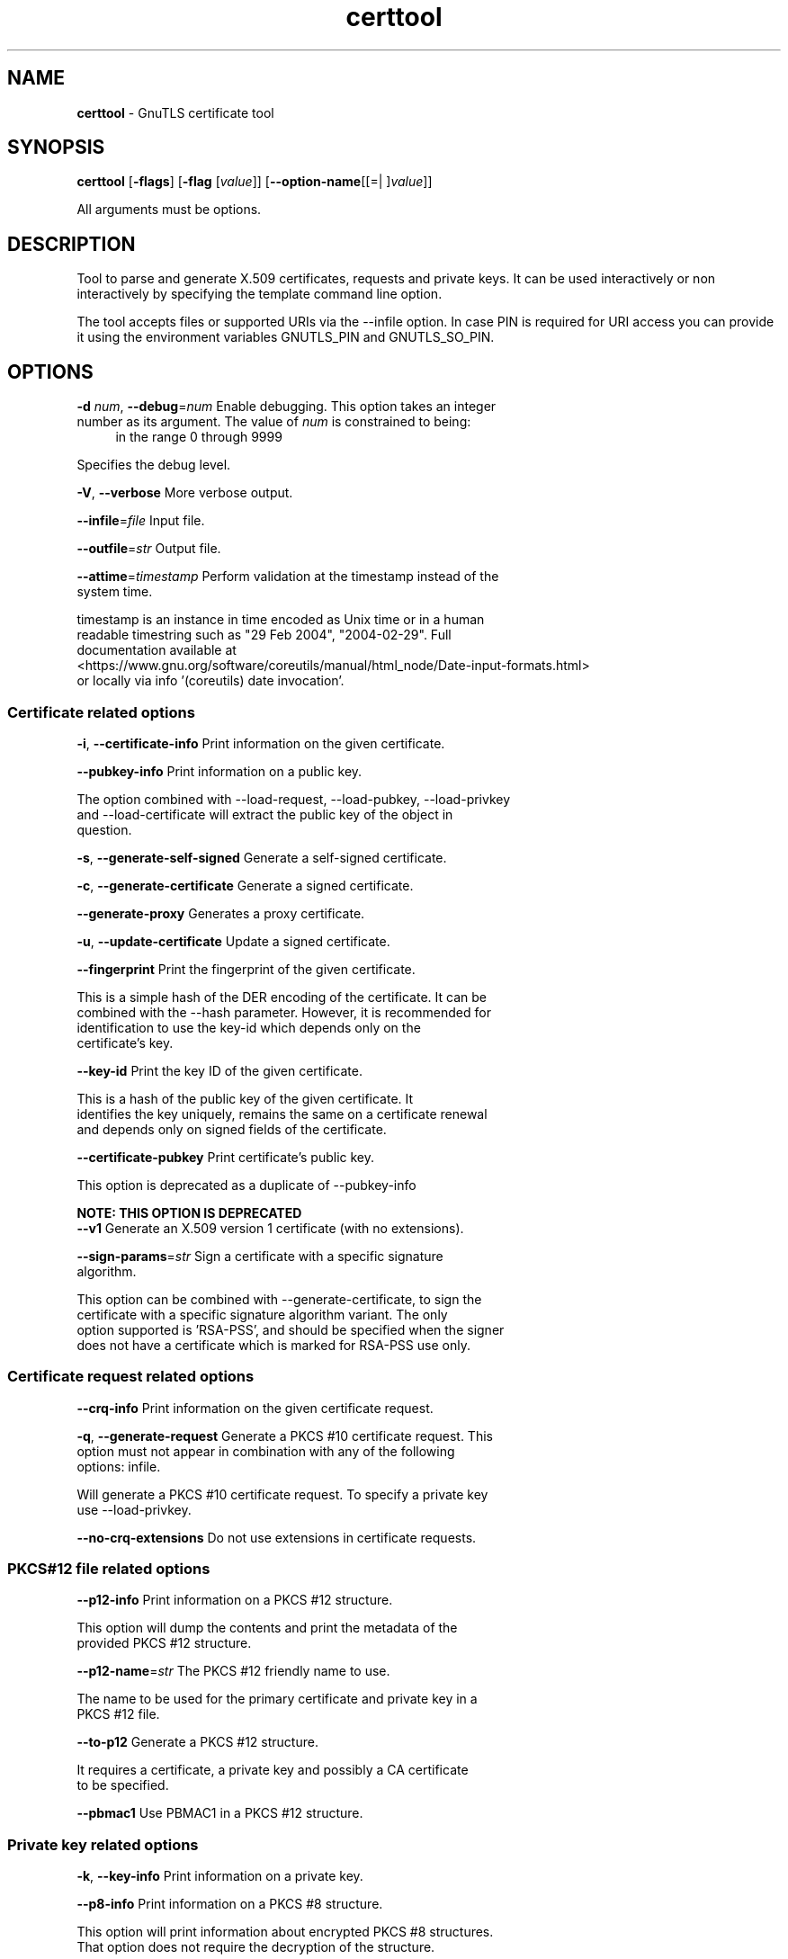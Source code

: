 .de1 NOP
.  it 1 an-trap
.  if \\n[.$] \,\\$*\/
..
.ie t \
.ds B-Font [CB]
.ds I-Font [CI]
.ds R-Font [CR]
.el \
.ds B-Font B
.ds I-Font I
.ds R-Font R
.TH certtool 1 "05 Nov 2024" "3.8.8" "User Commands"
.SH NAME
\f\*[B-Font]certtool\fP
\- GnuTLS certificate tool
.SH SYNOPSIS
\f\*[B-Font]certtool\fP
.\" Mixture of short (flag) options and long options
[\f\*[B-Font]\-flags\f[]]
[\f\*[B-Font]\-flag\f[] [\f\*[I-Font]value\f[]]]
[\f\*[B-Font]\-\-option-name\f[][[=| ]\f\*[I-Font]value\f[]]]
.sp \n(Ppu
.ne 2

All arguments must be options.
.sp \n(Ppu
.ne 2
.SH "DESCRIPTION"
Tool to parse and generate X.509 certificates, requests and private keys.
It can be used interactively or non interactively by
specifying the template command line option.
.sp
The tool accepts files or supported URIs via the --infile option. In case PIN
is required for URI access you can provide it using the environment variables GNUTLS_PIN 
and GNUTLS_SO_PIN.
.sp
.SH "OPTIONS"
.TP
.NOP \f\*[B-Font]\-d\f[] \f\*[I-Font]num\f[], \f\*[B-Font]\-\-debug\f[]=\f\*[I-Font]num\f[]
Enable debugging.
This option takes an integer number as its argument.
The value of
\f\*[I-Font]num\f[]
is constrained to being:
.in +4
.nf
.na
in the range 0 through 9999
.fi
.in -4
.sp
Specifies the debug level.
.TP
.NOP \f\*[B-Font]\-V\f[], \f\*[B-Font]\-\-verbose\f[]
More verbose output.
.sp
.TP
.NOP \f\*[B-Font]\-\-infile\f[]=\f\*[I-Font]file\f[]
Input file.
.sp
.TP
.NOP \f\*[B-Font]\-\-outfile\f[]=\f\*[I-Font]str\f[]
Output file.
.sp
.TP
.NOP \f\*[B-Font]\-\-attime\f[]=\f\*[I-Font]timestamp\f[]
Perform validation at the timestamp instead of the system time.
.sp
timestamp is an instance in time encoded as Unix time or in a human
 readable timestring such as "29 Feb 2004", "2004\-02\-29".
Full documentation available at 
<https://www.gnu.org/software/coreutils/manual/html_node/Date\-input\-formats.html>
or locally via info '(coreutils) date invocation'.
.SS "Certificate related options"
.TP
.NOP \f\*[B-Font]\-i\f[], \f\*[B-Font]\-\-certificate\-info\f[]
Print information on the given certificate.
.sp
.TP
.NOP \f\*[B-Font]\-\-pubkey\-info\f[]
Print information on a public key.
.sp
The option combined with \-\-load\-request, \-\-load\-pubkey, \-\-load\-privkey and \-\-load\-certificate will extract the public key of the object in question.
.TP
.NOP \f\*[B-Font]\-s\f[], \f\*[B-Font]\-\-generate\-self\-signed\f[]
Generate a self-signed certificate.
.sp
.TP
.NOP \f\*[B-Font]\-c\f[], \f\*[B-Font]\-\-generate\-certificate\f[]
Generate a signed certificate.
.sp
.TP
.NOP \f\*[B-Font]\-\-generate\-proxy\f[]
Generates a proxy certificate.
.sp
.TP
.NOP \f\*[B-Font]\-u\f[], \f\*[B-Font]\-\-update\-certificate\f[]
Update a signed certificate.
.sp
.TP
.NOP \f\*[B-Font]\-\-fingerprint\f[]
Print the fingerprint of the given certificate.
.sp
This is a simple hash of the DER encoding of the certificate. It can be combined with the \-\-hash parameter. However, it is recommended for identification to use the key\-id which depends only on the certificate's key.
.TP
.NOP \f\*[B-Font]\-\-key\-id\f[]
Print the key ID of the given certificate.
.sp
This is a hash of the public key of the given certificate. It identifies the key uniquely, remains the same on a certificate renewal and depends only on signed fields of the certificate.
.TP
.NOP \f\*[B-Font]\-\-certificate\-pubkey\f[]
Print certificate's public key.
.sp
This option is deprecated as a duplicate of \-\-pubkey\-info
.sp
.B
NOTE: THIS OPTION IS DEPRECATED
.TP
.NOP \f\*[B-Font]\-\-v1\f[]
Generate an X.509 version 1 certificate (with no extensions).
.sp
.TP
.NOP \f\*[B-Font]\-\-sign\-params\f[]=\f\*[I-Font]str\f[]
Sign a certificate with a specific signature algorithm.
.sp
This option can be combined with \-\-generate\-certificate, to sign the certificate with
a specific signature algorithm variant. The only option supported is 'RSA\-PSS', and should be
specified when the signer does not have a certificate which is marked for RSA\-PSS use only.
.SS "Certificate request related options"
.TP
.NOP \f\*[B-Font]\-\-crq\-info\f[]
Print information on the given certificate request.
.sp
.TP
.NOP \f\*[B-Font]\-q\f[], \f\*[B-Font]\-\-generate\-request\f[]
Generate a PKCS #10 certificate request.
This option must not appear in combination with any of the following options:
infile.
.sp
Will generate a PKCS #10 certificate request. To specify a private key use \-\-load\-privkey.
.TP
.NOP \f\*[B-Font]\-\-no\-crq\-extensions\f[]
Do not use extensions in certificate requests.
.sp
.SS "PKCS#12 file related options"
.TP
.NOP \f\*[B-Font]\-\-p12\-info\f[]
Print information on a PKCS #12 structure.
.sp
This option will dump the contents and print the metadata of the provided PKCS #12 structure.
.TP
.NOP \f\*[B-Font]\-\-p12\-name\f[]=\f\*[I-Font]str\f[]
The PKCS #12 friendly name to use.
.sp
The name to be used for the primary certificate and private key in a PKCS #12 file.
.TP
.NOP \f\*[B-Font]\-\-to\-p12\f[]
Generate a PKCS #12 structure.
.sp
It requires a certificate, a private key and possibly a CA certificate to be specified.
.TP
.NOP \f\*[B-Font]\-\-pbmac1\f[]
Use PBMAC1 in a PKCS #12 structure.
.sp
.SS "Private key related options"
.TP
.NOP \f\*[B-Font]\-k\f[], \f\*[B-Font]\-\-key\-info\f[]
Print information on a private key.
.sp
.TP
.NOP \f\*[B-Font]\-\-p8\-info\f[]
Print information on a PKCS #8 structure.
.sp
This option will print information about encrypted PKCS #8 structures. That option does not require the decryption of the structure.
.TP
.NOP \f\*[B-Font]\-\-to\-rsa\f[]
Convert an RSA-PSS key to raw RSA format.
.sp
It requires an RSA\-PSS key as input and will output a raw RSA
key. This command is necessary for compatibility with applications that
cannot read RSA\-PSS keys.
.TP
.NOP \f\*[B-Font]\-p\f[], \f\*[B-Font]\-\-generate\-privkey\f[]
Generate a private key.
.sp
When generating RSA\-PSS or RSA\-OAEP private keys, the \-\-hash option will
restrict the allowed hash for the key; For RSA\-PSS keys the \-\-salt\-size
option is also acceptable.
.TP
.NOP \f\*[B-Font]\-\-key\-type\f[]=\f\*[I-Font]str\f[]
Specify the key type to use on key generation.
.sp
This option can be combined with \-\-generate\-privkey, to specify
the key type to be generated. Valid options are, 'rsa', 'rsa\-pss', 'rsa\-oaep', 'dsa', 'ecdsa', 'ed25519, 'ed448', 'x25519', and 'x448'.'.
When combined with certificate generation it can be used to specify an
RSA\-PSS certificate when an RSA key is given.
.TP
.NOP \f\*[B-Font]\-\-bits\f[]=\f\*[I-Font]num\f[]
Specify the number of bits for key generation.
This option takes an integer number as its argument.
.sp
.TP
.NOP \f\*[B-Font]\-\-curve\f[]=\f\*[I-Font]str\f[]
Specify the curve used for EC key generation.
.sp
Supported values are secp192r1, secp224r1, secp256r1, secp384r1 and secp521r1.
.TP
.NOP \f\*[B-Font]\-\-sec\-param\f[]=\f\*[I-Font]security parameter\f[]
Specify the security level [low, legacy, medium, high, ultra].
.sp
This is alternative to the bits option.
.TP
.NOP \f\*[B-Font]\-\-to\-p8\f[]
Convert a given key to a PKCS #8 structure.
.sp
This needs to be combined with \-\-load\-privkey.
.TP
.NOP \f\*[B-Font]\-8\f[], \f\*[B-Font]\-\-pkcs8\f[]
Use PKCS #8 format for private keys.
.sp
.TP
.NOP \f\*[B-Font]\-\-provable\f[]
Generate a private key or parameters from a seed using a provable method.
.sp
This will use the FIPS PUB186\-4 algorithms (i.e., Shawe\-Taylor) for provable key generation.
When specified the private keys or parameters will be generated from a seed, and can be
later validated with \-\-verify\-provable\-privkey to be correctly generated from the seed. You may
specify \-\-seed or allow GnuTLS to generate one (recommended). This option can be combined with
\-\-generate\-privkey or \-\-generate\-dh\-params.
.sp
That option applies to RSA and DSA keys. On the DSA keys the PQG parameters
are generated using the seed, and on RSA the two primes.
.TP
.NOP \f\*[B-Font]\-\-verify\-provable\-privkey\f[]
Verify a private key generated from a seed using a provable method.
.sp
This will use the FIPS\-186\-4 algorithms for provable key generation. You may specify \-\-seed or use the seed stored in the private key structure.
.TP
.NOP \f\*[B-Font]\-\-seed\f[]=\f\*[I-Font]str\f[]
When generating a private key use the given hex-encoded seed.
.sp
The seed acts as a security parameter for the private key, and
thus a seed size which corresponds to the security level of the private key
should be provided (e.g., 256\-bits seed).
.SS "CRL related options"
.TP
.NOP \f\*[B-Font]\-l\f[], \f\*[B-Font]\-\-crl\-info\f[]
Print information on the given CRL structure.
.sp
.TP
.NOP \f\*[B-Font]\-\-generate\-crl\f[]
Generate a CRL.
.sp
This option generates a Certificate Revocation List. When combined with \-\-load\-crl it would use the loaded CRL as base for the generated (i.e., all revoked certificates in the base will be copied to the new CRL).
To add new certificates to the CRL use \-\-load\-certificate.
.TP
.NOP \f\*[B-Font]\-\-verify\-crl\f[]
Verify a Certificate Revocation List using a trusted list.
This option must appear in combination with the following options:
load-ca-certificate.
.sp
The trusted certificate list must be loaded with \-\-load\-ca\-certificate.
.SS "Certificate verification related options"
.TP
.NOP \f\*[B-Font]\-e\f[], \f\*[B-Font]\-\-verify\-chain\f[]
Verify a PEM encoded certificate chain.
.sp
Verifies the validity of a certificate chain. That is, an ordered set of
certificates where each one is the issuer of the previous, and the first is
the end\-certificate to be validated. In a proper chain the last certificate
is a self signed one. It can be combined with \-\-verify\-purpose or \-\-verify\-hostname.
.TP
.NOP \f\*[B-Font]\-\-verify\f[]
Verify a PEM encoded certificate (chain) against a trusted set.
.sp
The trusted certificate list can be loaded with \-\-load\-ca\-certificate. If no
certificate list is provided, then the system's trusted certificate list is used. Note that
during verification multiple paths may be explored. On a successful verification
the successful path will be the last one. It can be combined with \-\-verify\-purpose or \-\-verify\-hostname.
.TP
.NOP \f\*[B-Font]\-\-verify\-hostname\f[]=\f\*[I-Font]str\f[]
Specify a hostname to be used for certificate chain verification.
.sp
This is to be combined with one of the verify certificate options.
.TP
.NOP \f\*[B-Font]\-\-verify\-email\f[]=\f\*[I-Font]str\f[]
Specify a email to be used for certificate chain verification.
This option must not appear in combination with any of the following options:
verify-hostname.
.sp
This is to be combined with one of the verify certificate options.
.TP
.NOP \f\*[B-Font]\-\-verify\-purpose\f[]=\f\*[I-Font]str\f[]
Specify a purpose OID to be used for certificate chain verification.
.sp
This object identifier restricts the purpose of the certificates to be verified. Example purposes are 1.3.6.1.5.5.7.3.1 (TLS WWW), 1.3.6.1.5.5.7.3.4 (EMAIL) etc. Note that a CA certificate without a purpose set (extended key usage) is valid for any purpose.
.TP
.NOP \f\*[B-Font]\-\-verify\-allow\-broken\f[]
Allow broken algorithms, such as MD5 for verification.
.sp
This can be combined with \-\-p7\-verify, \-\-verify or \-\-verify\-chain.
.TP
.NOP \f\*[B-Font]\-\-verify\-profile\f[]=\f\*[I-Font]str\f[]
Specify a security level profile to be used for verification.
.sp
This option can be used to specify a certificate verification profile. Certificate
    verification profiles correspond to the security level. This should be one of
    'none', 'very weak', 'low', 'legacy', 'medium', 'high', 'ultra',
    'future'. Note that by default no profile is applied, unless one is set
    as minimum in the gnutls configuration file.
.SS "PKCS#7 structure options"
.TP
.NOP \f\*[B-Font]\-\-p7\-generate\f[]
Generate a PKCS #7 structure.
.sp
This option generates a PKCS #7 certificate container structure. To add certificates in the structure use \-\-load\-certificate and \-\-load\-crl.
.TP
.NOP \f\*[B-Font]\-\-p7\-sign\f[]
Signs using a PKCS #7 structure.
.sp
This option generates a PKCS #7 structure containing a signature for the provided data from infile. The data are stored within the structure. The signer certificate has to be specified using \-\-load\-certificate and \-\-load\-privkey. The input to \-\-load\-certificate can be a list of certificates. In case of a list, the first certificate is used for signing and the other certificates are included in the structure.
.TP
.NOP \f\*[B-Font]\-\-p7\-detached\-sign\f[]
Signs using a detached PKCS #7 structure.
.sp
This option generates a PKCS #7 structure containing a signature for the provided data from infile. The signer certificate has to be specified using \-\-load\-certificate and \-\-load\-privkey. The input to \-\-load\-certificate can be a list of certificates. In case of a list, the first certificate is used for signing and the other certificates are included in the structure.
.TP
.NOP \f\*[B-Font]\-\-p7\-include\-cert\f[], \f\*[B-Font]\-\-no\-p7\-include\-cert\f[]
The signer's certificate will be included in the cert list.
The \fIno\-p7\-include\-cert\fP form will disable the option.
This option is enabled by default.
.sp
This options works with \-\-p7\-sign or \-\-p7\-detached\-sign and will include or exclude the signer's certificate into the generated signature.
.TP
.NOP \f\*[B-Font]\-\-p7\-time\f[], \f\*[B-Font]\-\-no\-p7\-time\f[]
Will include a timestamp in the PKCS #7 structure.
The \fIno\-p7\-time\fP form will disable the option.
.sp
This option will include a timestamp in the generated signature
.TP
.NOP \f\*[B-Font]\-\-p7\-show\-data\f[], \f\*[B-Font]\-\-no\-p7\-show\-data\f[]
Will show the embedded data in the PKCS #7 structure.
The \fIno\-p7\-show\-data\fP form will disable the option.
.sp
This option can be combined with \-\-p7\-verify or \-\-p7\-info and will display the embedded signed data in the PKCS #7 structure.
.TP
.NOP \f\*[B-Font]\-\-p7\-info\f[]
Print information on a PKCS #7 structure.
.sp
.TP
.NOP \f\*[B-Font]\-\-p7\-verify\f[]
Verify the provided PKCS #7 structure.
.sp
This option verifies the signed PKCS #7 structure. The certificate list to use for verification can be specified with \-\-load\-ca\-certificate. When no certificate list is provided, then the system's certificate list is used. Alternatively a direct signer can be provided using \-\-load\-certificate. A key purpose can be enforced with the \-\-verify\-purpose option, and the \-\-load\-data option will utilize detached data.
.TP
.NOP \f\*[B-Font]\-\-smime\-to\-p7\f[]
Convert S/MIME to PKCS #7 structure.
.sp
.SS "Other options"
.TP
.NOP \f\*[B-Font]\-\-generate\-dh\-params\f[]
Generate PKCS #3 encoded Diffie-Hellman parameters.
.sp
The will generate random parameters to be used with
Diffie\-Hellman key exchange. The output parameters will be in PKCS #3
format. Note that it is recommended to use the \-\-get\-dh\-params option
instead.
.sp
.B
NOTE: THIS OPTION IS DEPRECATED
.TP
.NOP \f\*[B-Font]\-\-get\-dh\-params\f[]
List the included PKCS #3 encoded Diffie-Hellman parameters.
.sp
Returns stored DH parameters in GnuTLS. Those parameters returned
are defined in RFC7919, and can be considered standard parameters for a TLS
key exchange. This option is provided for old applications which require
DH parameters to be specified; modern GnuTLS applications should not require
them.
.TP
.NOP \f\*[B-Font]\-\-dh\-info\f[]
Print information PKCS #3 encoded Diffie-Hellman parameters.
.sp
.TP
.NOP \f\*[B-Font]\-\-load\-privkey\f[]=\f\*[I-Font]str\f[]
Loads a private key file.
.sp
This can be either a file or a PKCS #11 URL
.TP
.NOP \f\*[B-Font]\-\-load\-pubkey\f[]=\f\*[I-Font]str\f[]
Loads a public key file.
.sp
This can be either a file or a PKCS #11 URL
.TP
.NOP \f\*[B-Font]\-\-load\-request\f[]=\f\*[I-Font]str\f[]
Loads a certificate request file.
.sp
This option can be used with a file
.TP
.NOP \f\*[B-Font]\-\-load\-certificate\f[]=\f\*[I-Font]str\f[]
Loads a certificate file.
.sp
This option can be used with a file
.TP
.NOP \f\*[B-Font]\-\-load\-ca\-privkey\f[]=\f\*[I-Font]str\f[]
Loads the certificate authority's private key file.
.sp
This can be either a file or a PKCS #11 URL
.TP
.NOP \f\*[B-Font]\-\-load\-ca\-certificate\f[]=\f\*[I-Font]str\f[]
Loads the certificate authority's certificate file.
.sp
This can be either a file or a PKCS #11 URL
.TP
.NOP \f\*[B-Font]\-\-load\-crl\f[]=\f\*[I-Font]str\f[]
Loads the provided CRL.
.sp
This option can be used with a file
.TP
.NOP \f\*[B-Font]\-\-load\-data\f[]=\f\*[I-Font]str\f[]
Loads auxiliary data.
.sp
This option can be used with a file
.TP
.NOP \f\*[B-Font]\-\-password\f[]=\f\*[I-Font]str\f[]
Password to use.
.sp
You can use this option to specify the password in the command line instead of reading it from the tty. Note, that the command line arguments are available for view in others in the system. Specifying password as '' is the same as specifying no password.
.TP
.NOP \f\*[B-Font]\-\-null\-password\f[]
Enforce a NULL password.
.sp
This option enforces a NULL password. This is different than the empty or no password in schemas like PKCS #8.
.TP
.NOP \f\*[B-Font]\-\-empty\-password\f[]
Enforce an empty password.
.sp
This option enforces an empty password. This is different than the NULL or no password in schemas like PKCS #8.
.TP
.NOP \f\*[B-Font]\-\-hex\-numbers\f[]
Print big number in an easier format to parse.
.sp
.TP
.NOP \f\*[B-Font]\-\-cprint\f[]
In certain operations it prints the information in C-friendly format.
.sp
In certain operations it prints the information in C\-friendly format, suitable for including into C programs.
.TP
.NOP \f\*[B-Font]\-\-rsa\f[]
Generate RSA key.
.sp
When combined with \-\-generate\-privkey generates an RSA private key.
.sp
.B
NOTE: THIS OPTION IS DEPRECATED
.TP
.NOP \f\*[B-Font]\-\-dsa\f[]
Generate DSA key.
.sp
When combined with \-\-generate\-privkey generates a DSA private key.
.sp
.B
NOTE: THIS OPTION IS DEPRECATED
.TP
.NOP \f\*[B-Font]\-\-ecc\f[]
Generate ECC (ECDSA) key.
.sp
When combined with \-\-generate\-privkey generates an elliptic curve private key to be used with ECDSA.
.sp
.B
NOTE: THIS OPTION IS DEPRECATED
.TP
.NOP \f\*[B-Font]\-\-ecdsa\f[]
This is an alias for the \fI--ecc\fR option.
.sp
.B
NOTE: THIS OPTION IS DEPRECATED
.TP
.NOP \f\*[B-Font]\-\-hash\f[]=\f\*[I-Font]str\f[]
Hash algorithm to use for signing.
.sp
Available hash functions are SHA1, RMD160, SHA256, SHA384, SHA512, SHA3\-224, SHA3\-256, SHA3\-384, SHA3\-512.
.TP
.NOP \f\*[B-Font]\-\-salt\-size\f[]=\f\*[I-Font]num\f[]
Specify the RSA-PSS key default salt size.
This option takes an integer number as its argument.
.sp
Typical keys shouldn't set or restrict this option.
.TP
.NOP \f\*[B-Font]\-\-label\f[]=\f\*[I-Font]str\f[]
Specify the RSA-OAEP label, encoded in hexadecimal.
.sp
Typical keys shouldn't set or restrict this option.
.TP
.NOP \f\*[B-Font]\-\-inder\f[], \f\*[B-Font]\-\-no\-inder\f[]
Use DER format for input certificates, private keys, and DH parameters .
The \fIno\-inder\fP form will disable the option.
.sp
The input files will be assumed to be in DER or RAW format. 
Unlike options that in PEM input would allow multiple input data (e.g. multiple 
certificates), when reading in DER format a single data structure is read.
.TP
.NOP \f\*[B-Font]\-\-inraw\f[]
This is an alias for the \fI--inder\fR option.
.TP
.NOP \f\*[B-Font]\-\-outder\f[], \f\*[B-Font]\-\-no\-outder\f[]
Use DER format for output certificates, private keys, and DH parameters.
The \fIno\-outder\fP form will disable the option.
.sp
The output will be in DER or RAW format.
.TP
.NOP \f\*[B-Font]\-\-outraw\f[]
This is an alias for the \fI--outder\fR option.
.TP
.NOP \f\*[B-Font]\-\-disable\-quick\-random\f[]
No effect.
.sp
.sp
.B
NOTE: THIS OPTION IS DEPRECATED
.TP
.NOP \f\*[B-Font]\-\-template\f[]=\f\*[I-Font]str\f[]
Template file to use for non-interactive operation.
.sp
.TP
.NOP \f\*[B-Font]\-\-stdout\-info\f[]
Print information to stdout instead of stderr.
.sp
.TP
.NOP \f\*[B-Font]\-\-ask\-pass\f[]
Enable interaction for entering password when in batch mode.
.sp
This option will enable interaction to enter password when in batch mode. That is useful when the template option has been specified.
.TP
.NOP \f\*[B-Font]\-\-pkcs\-cipher\f[]=\f\*[I-Font]cipher\f[]
Cipher to use for PKCS #8 and #12 operations.
.sp
Cipher may be one of 3des, 3des\-pkcs12, aes\-128, aes\-192, aes\-256, rc2\-40, arcfour.
.TP
.NOP \f\*[B-Font]\-\-provider\f[]=\f\*[I-Font]str\f[]
Specify the PKCS #11 provider library.
.sp
This will override the default options in /etc/gnutls/pkcs11.conf
.TP
.NOP \f\*[B-Font]\-\-text\f[], \f\*[B-Font]\-\-no\-text\f[]
Output textual information before PEM-encoded certificates, private keys, etc.
The \fIno\-text\fP form will disable the option.
This option is enabled by default.
.sp
Output textual information before PEM\-encoded data
.TP
.NOP \f\*[B-Font]\-v\f[] \f\*[I-Font]arg\f[], \f\*[B-Font]\-\-version\f[]=\f\*[I-Font]arg\f[]
Output version of program and exit.  The default mode is `v', a simple
version.  The `c' mode will print copyright information and `n' will
print the full copyright notice.
.TP
.NOP \f\*[B-Font]\-h\f[], \f\*[B-Font]\-\-help\f[]
Display usage information and exit.
.TP
.NOP \f\*[B-Font]\-!\f[], \f\*[B-Font]\-\-more\-help\f[]
Pass the extended usage information through a pager.

.SH FILES
.br
\fBCerttool's template file format\fP
.br
A template file can be used to avoid the interactive questions of
certtool. Initially create a file named 'cert.cfg' that contains the information
about the certificate. The template can be used as below:
.sp
.br
.in +4
.nf
$ certtool \-\-generate\-certificate \-\-load\-privkey key.pem  \
   \-\-template cert.cfg \-\-outfile cert.pem \
   \-\-load\-ca\-certificate ca\-cert.pem \-\-load\-ca\-privkey ca\-key.pem
.in -4
.fi
.sp
An example certtool template file that can be used to generate a certificate
request or a self signed certificate follows.
.sp
.br
.in +4
.nf
# X.509 Certificate options
#
# DN options
.sp
# The organization of the subject.
organization = "Koko inc."
.sp
# The organizational unit of the subject.
unit = "sleeping dept."
.sp
# The locality of the subject.
# locality =
.sp
# The state of the certificate owner.
state = "Attiki"
.sp
# The country of the subject. Two letter code.
country = GR
.sp
# The common name of the certificate owner.
cn = "Cindy Lauper"
.sp
# A user id of the certificate owner.
#uid = "clauper"
.sp
# Set domain components
#dc = "name"
#dc = "domain"
.sp
# If the supported DN OIDs are not adequate you can set
# any OID here.
# For example set the X.520 Title and the X.520 Pseudonym
# by using OID and string pairs.
#dn_oid = "2.5.4.12 Dr."
#dn_oid = "2.5.4.65 jackal"
.sp
# This is deprecated and should not be used in new
# certificates.
# pkcs9_email = "none@none.org"
.sp
# An alternative way to set the certificate's distinguished name directly
# is with the "dn" option. The attribute names allowed are:
# C (country), street, O (organization), OU (unit), title, CN (common name),
# L (locality), ST (state), placeOfBirth, gender, countryOfCitizenship, 
# countryOfResidence, serialNumber, telephoneNumber, surName, initials, 
# generationQualifier, givenName, pseudonym, dnQualifier, postalCode, name, 
# businessCategory, DC, UID, jurisdictionOfIncorporationLocalityName, 
# jurisdictionOfIncorporationStateOrProvinceName,
# jurisdictionOfIncorporationCountryName, XmppAddr, and numeric OIDs.
.sp
#dn = "cn = Nikos,st = New\, Something,C=GR,surName=Mavrogiannopoulos,2.5.4.9=Arkadias"
.sp
# The serial number of the certificate
# The value is in decimal (i.e. 1963) or hex (i.e. 0x07ab).
# Comment the field for a random serial number.
serial = 007
.sp
# In how many days, counting from today, this certificate will expire.
# Use \-1 if there is no expiration date.
expiration_days = 700
.sp
# Alternatively you may set concrete dates and time. The GNU date string 
# formats are accepted. See:
# https://www.gnu.org/software/tar/manual/html_node/Date\-input\-formats.html
.sp
#activation_date = "2004\-02\-29 16:21:42"
#expiration_date = "2025\-02\-29 16:24:41"
.sp
# X.509 v3 extensions
.sp
# A dnsname in case of a WWW server.
#dns_name = "www.none.org"
#dns_name = "www.morethanone.org"
.sp
# An othername defined by an OID and a hex encoded string
#other_name = "1.3.6.1.5.2.2 302ca00d1b0b56414e5245494e2e4f5247a11b3019a006020400000002a10f300d1b047269636b1b0561646d696e"
#other_name_utf8 = "1.2.4.5.6 A UTF8 string"
#other_name_octet = "1.2.4.5.6 A string that will be encoded as ASN.1 octet string"
.sp
# Allows writing an XmppAddr Identifier
#xmpp_name = juliet@im.example.com
.sp
# Names used in PKINIT
#krb5_principal = user@REALM.COM
#krb5_principal = HTTP/user@REALM.COM
.sp
# A subject alternative name URI
#uri = "https://www.example.com"
.sp
# An IP address in case of a server.
#ip_address = "192.168.1.1"
.sp
# An email in case of a person
email = "none@none.org"
.sp
# TLS feature (rfc7633) extension. That can is used to indicate mandatory TLS
# extension features to be provided by the server. In practice this is used
# to require the Status Request (extid: 5) extension from the server. That is,
# to require the server holding this certificate to provide a stapled OCSP response.
# You can have multiple lines for multiple TLS features.
.sp
# To ask for OCSP status request use:
#tls_feature = 5
.sp
# Challenge password used in certificate requests
challenge_password = 123456
.sp
# Password when encrypting a private key
#password = secret
.sp
# An URL that has CRLs (certificate revocation lists)
# available. Needed in CA certificates.
#crl_dist_points = "https://www.getcrl.crl/getcrl/"
.sp
# Whether this is a CA certificate or not
#ca
.sp
# Subject Unique ID (in hex)
#subject_unique_id = 00153224
.sp
# Issuer Unique ID (in hex)
#issuer_unique_id = 00153225
.sp
#### Key usage
.sp
# The following key usage flags are used by CAs and end certificates
.sp
# Whether this certificate will be used to sign data (needed
# in TLS DHE ciphersuites). This is the digitalSignature flag
# in RFC5280 terminology.
signing_key
.sp
# Whether this certificate will be used to encrypt data (needed
# in TLS RSA ciphersuites). Note that it is preferred to use different
# keys for encryption and signing. This is the keyEncipherment flag
# in RFC5280 terminology.
encryption_key
.sp
# Whether this key will be used to sign other certificates. The
# keyCertSign flag in RFC5280 terminology.
#cert_signing_key
.sp
# Whether this key will be used to sign CRLs. The
# cRLSign flag in RFC5280 terminology.
#crl_signing_key
.sp
# The keyAgreement flag of RFC5280. Its purpose is loosely
# defined. Not use it unless required by a protocol.
#key_agreement
.sp
# The dataEncipherment flag of RFC5280. Its purpose is loosely
# defined. Not use it unless required by a protocol.
#data_encipherment
.sp
# The nonRepudiation flag of RFC5280. Its purpose is loosely
# defined. Not use it unless required by a protocol.
#non_repudiation
.sp
#### Extended key usage (key purposes)
.sp
# The following extensions are used in an end certificate
# to clarify its purpose. Some CAs also use it to indicate
# the types of certificates they are purposed to sign.
.sp
.sp
# Whether this certificate will be used for a TLS client;
# this sets the id\-kp\-clientAuth (1.3.6.1.5.5.7.3.2) of
# extended key usage.
#tls_www_client
.sp
# Whether this certificate will be used for a TLS server;
# this sets the id\-kp\-serverAuth (1.3.6.1.5.5.7.3.1) of
# extended key usage.
#tls_www_server
.sp
# Whether this key will be used to sign code. This sets the
# id\-kp\-codeSigning (1.3.6.1.5.5.7.3.3) of extended key usage
# extension.
#code_signing_key
.sp
# Whether this key will be used to sign OCSP data. This sets the
# id\-kp\-OCSPSigning (1.3.6.1.5.5.7.3.9) of extended key usage extension.
#ocsp_signing_key
.sp
# Whether this key will be used for time stamping. This sets the
# id\-kp\-timeStamping (1.3.6.1.5.5.7.3.8) of extended key usage extension.
#time_stamping_key
.sp
# Whether this key will be used for email protection. This sets the
# id\-kp\-emailProtection (1.3.6.1.5.5.7.3.4) of extended key usage extension.
#email_protection_key
.sp
# Whether this key will be used for IPsec IKE operations (1.3.6.1.5.5.7.3.17).
#ipsec_ike_key
.sp
## adding custom key purpose OIDs
.sp
# for microsoft smart card logon
# key_purpose_oid = 1.3.6.1.4.1.311.20.2.2
.sp
# for email protection
# key_purpose_oid = 1.3.6.1.5.5.7.3.4
.sp
# for any purpose (must not be used in intermediate CA certificates)
# key_purpose_oid = 2.5.29.37.0
.sp
### end of key purpose OIDs
.sp
### Adding arbitrary extensions
# This requires to provide the extension OIDs, as well as the extension data in
# hex format. The following two options are available since GnuTLS 3.5.3.
#add_extension = "1.2.3.4 0x0AAB01ACFE"
.sp
# As above but encode the data as an octet string
#add_extension = "1.2.3.4 octet_string(0x0AAB01ACFE)"
.sp
# For portability critical extensions shouldn't be set to certificates.
#add_critical_extension = "5.6.7.8 0x1AAB01ACFE"
.sp
# When generating a certificate from a certificate
# request, then honor the extensions stored in the request
# and store them in the real certificate.
#honor_crq_extensions
.sp
# Alternatively only specific extensions can be copied.
#honor_crq_ext = 2.5.29.17
#honor_crq_ext = 2.5.29.15
.sp
# Path length constraint. Sets the maximum number of
# certificates that can be used to certify this certificate.
# (i.e. the certificate chain length)
#path_len = \-1
#path_len = 2
.sp
# OCSP URI
# ocsp_uri = https://my.ocsp.server/ocsp
.sp
# CA issuers URI
# ca_issuers_uri = https://my.ca.issuer
.sp
# Certificate policies
#policy1 = 1.3.6.1.4.1.5484.1.10.99.1.0
#policy1_txt = "This is a long policy to summarize"
#policy1_url = https://www.example.com/a\-policy\-to\-read
.sp
#policy2 = 1.3.6.1.4.1.5484.1.10.99.1.1
#policy2_txt = "This is a short policy"
#policy2_url = https://www.example.com/another\-policy\-to\-read
.sp
# The number of additional certificates that may appear in a
# path before the anyPolicy is no longer acceptable.
#inhibit_anypolicy_skip_certs 1
.sp
# Name constraints
.sp
# DNS
#nc_permit_dns = example.com
#nc_exclude_dns = test.example.com
.sp
# EMAIL
#nc_permit_email = "nmav@ex.net"
.sp
# Exclude subdomains of example.com
#nc_exclude_email = .example.com
.sp
# Exclude all e\-mail addresses of example.com
#nc_exclude_email = example.com
.sp
# IP
#nc_permit_ip = 192.168.0.0/16
#nc_exclude_ip = 192.168.5.0/24
#nc_permit_ip = fc0a:eef2:e7e7:a56e::/64
.sp
.sp
# Options for proxy certificates
#proxy_policy_language = 1.3.6.1.5.5.7.21.1
.sp
.sp
# Options for generating a CRL
.sp
# The number of days the next CRL update will be due.
# next CRL update will be in 43 days
#crl_next_update = 43
.sp
# this is the 5th CRL by this CA
# The value is in decimal (i.e. 1963) or hex (i.e. 0x07ab).
# Comment the field for a time\-based number.
# Time\-based CRL numbers generated in GnuTLS 3.6.3 and later
# are significantly larger than those generated in previous
# versions. Since CRL numbers need to be monotonic, you need
# to specify the CRL number here manually if you intend to
# downgrade to an earlier version than 3.6.3 after publishing
# the CRL as it is not possible to specify CRL numbers greater
# than 2**63\-2 using hex notation in those versions.
#crl_number = 5
.sp
# Specify the update dates more precisely.
#crl_this_update_date = "2004\-02\-29 16:21:42"
#crl_next_update_date = "2025\-02\-29 16:24:41"
.sp
# The date that the certificates will be made seen as
# being revoked.
#crl_revocation_date = "2025\-02\-29 16:24:41"
.sp
.in -4
.fi
.sp
.SH EXAMPLES
.br
\fBGenerating private keys\fP
.br
To create an RSA private key, run:
.br
.in +4
.nf
$ certtool \-\-generate\-privkey \-\-outfile key.pem \-\-rsa
.in -4
.fi
.sp
To create a DSA or elliptic curves (ECDSA) private key use the
above command combined with 'dsa' or 'ecc' options.
.sp
.br
\fBGenerating certificate requests\fP
.br
To create a certificate request (needed when the certificate is  issued  by
another party), run:
.br
.in +4
.nf
certtool \-\-generate\-request \-\-load\-privkey key.pem \
   \-\-outfile request.pem
.in -4
.fi
.sp
If the private key is stored in a smart card you can generate
a request by specifying the private key object URL.
.br
.in +4
.nf
$ ./certtool \-\-generate\-request \-\-load\-privkey "pkcs11:..." \
  \-\-load\-pubkey "pkcs11:..." \-\-outfile request.pem
.in -4
.fi
.sp
.sp
.br
\fBGenerating a self\-signed certificate\fP
.br
To create a self signed certificate, use the command:
.br
.in +4
.nf
$ certtool \-\-generate\-privkey \-\-outfile ca\-key.pem
$ certtool \-\-generate\-self\-signed \-\-load\-privkey ca\-key.pem \
   \-\-outfile ca\-cert.pem
.in -4
.fi
.sp
Note that a self\-signed certificate usually belongs to a certificate
authority, that signs other certificates.
.sp
.br
\fBGenerating a certificate\fP
.br
To generate a certificate using the previous request, use the command:
.br
.in +4
.nf
$ certtool \-\-generate\-certificate \-\-load\-request request.pem \
   \-\-outfile cert.pem \-\-load\-ca\-certificate ca\-cert.pem \
   \-\-load\-ca\-privkey ca\-key.pem
.in -4
.fi
.sp
To generate a certificate using the private key only, use the command:
.br
.in +4
.nf
$ certtool \-\-generate\-certificate \-\-load\-privkey key.pem \
   \-\-outfile cert.pem \-\-load\-ca\-certificate ca\-cert.pem \
   \-\-load\-ca\-privkey ca\-key.pem
.in -4
.fi
.sp
.br
\fBCertificate information\fP
.br
To view the certificate information, use:
.br
.in +4
.nf
$ certtool \-\-certificate\-info \-\-infile cert.pem
.in -4
.fi
.sp
.br
\fBChanging the certificate format\fP
.br
To convert the certificate from PEM to DER format, use:
.br
.in +4
.nf
$ certtool \-\-certificate\-info \-\-infile cert.pem \-\-outder \-\-outfile cert.der
.in -4
.fi
.sp
.br
\fBPKCS #12 structure generation\fP
.br
To generate a PKCS #12 structure using the previous key and certificate,
use the command:
.br
.in +4
.nf
$ certtool \-\-load\-certificate cert.pem \-\-load\-privkey key.pem \
   \-\-to\-p12 \-\-outder \-\-outfile key.p12
.in -4
.fi
.sp
Some tools (reportedly web browsers) have problems with that file
because it does not contain the CA certificate for the certificate.
To work around that problem in the tool, you can use the
\-\-load\-ca\-certificate parameter as follows:
.sp
.br
.in +4
.nf
$ certtool \-\-load\-ca\-certificate ca.pem \
  \-\-load\-certificate cert.pem \-\-load\-privkey key.pem \
  \-\-to\-p12 \-\-outder \-\-outfile key.p12
.in -4
.fi
.sp
.br
\fBObtaining Diffie\-Hellman parameters\fP
.br
To obtain the RFC7919 parameters for Diffie\-Hellman key exchange, use the command:
.br
.in +4
.nf
$ certtool \-\-get\-dh\-params \-\-outfile dh.pem \-\-sec\-param medium
.in -4
.fi
.sp
.br
\fBVerifying a certificate\fP
.br
To verify a certificate in a file against the system's CA trust store
use the following command:
.br
.in +4
.nf
$ certtool \-\-verify \-\-infile cert.pem
.in -4
.fi
.sp
It is also possible to simulate hostname verification with the following
options:
.br
.in +4
.nf
$ certtool \-\-verify \-\-verify\-hostname www.example.com \-\-infile cert.pem
.in -4
.fi
.sp
.sp
.br
\fBProxy certificate generation\fP
.br
Proxy certificate can be used to delegate your credential to a
temporary, typically short\-lived, certificate.  To create one from the
previously created certificate, first create a temporary key and then
generate a proxy certificate for it, using the commands:
.sp
.br
.in +4
.nf
$ certtool \-\-generate\-privkey > proxy\-key.pem
$ certtool \-\-generate\-proxy \-\-load\-ca\-privkey key.pem \
  \-\-load\-privkey proxy\-key.pem \-\-load\-certificate cert.pem \
  \-\-outfile proxy\-cert.pem
.in -4
.fi
.sp
.br
\fBCertificate revocation list generation\fP
.br
To create an empty Certificate Revocation List (CRL) do:
.sp
.br
.in +4
.nf
$ certtool \-\-generate\-crl \-\-load\-ca\-privkey x509\-ca\-key.pem \
           \-\-load\-ca\-certificate x509\-ca.pem
.in -4
.fi
.sp
To create a CRL that contains some revoked certificates, place the
certificates in a file and use \fB\-\-load\-certificate\fP as follows:
.sp
.br
.in +4
.nf
$ certtool \-\-generate\-crl \-\-load\-ca\-privkey x509\-ca\-key.pem \
  \-\-load\-ca\-certificate x509\-ca.pem \-\-load\-certificate revoked\-certs.pem
.in -4
.fi
.sp
To verify a Certificate Revocation List (CRL) do:
.sp
.br
.in +4
.nf
$ certtool \-\-verify\-crl \-\-load\-ca\-certificate x509\-ca.pem < crl.pem
.in -4
.fi
.SH "EXIT STATUS"
One of the following exit values will be returned:
.TP
.NOP 0 " (EXIT_SUCCESS)"
Successful program execution.
.TP
.NOP 1 " (EXIT_FAILURE)"
The operation failed or the command syntax was not valid.
.PP
.SH "SEE ALSO"
p11tool (1), psktool (1), srptool (1)
.SH "AUTHORS"

.SH "COPYRIGHT"
Copyright (C) 2020-2023 Free Software Foundation, and others all rights reserved.
This program is released under the terms of
the GNU General Public License, version 3 or later
.
.SH "BUGS"
Please send bug reports to: bugs@gnutls.org
